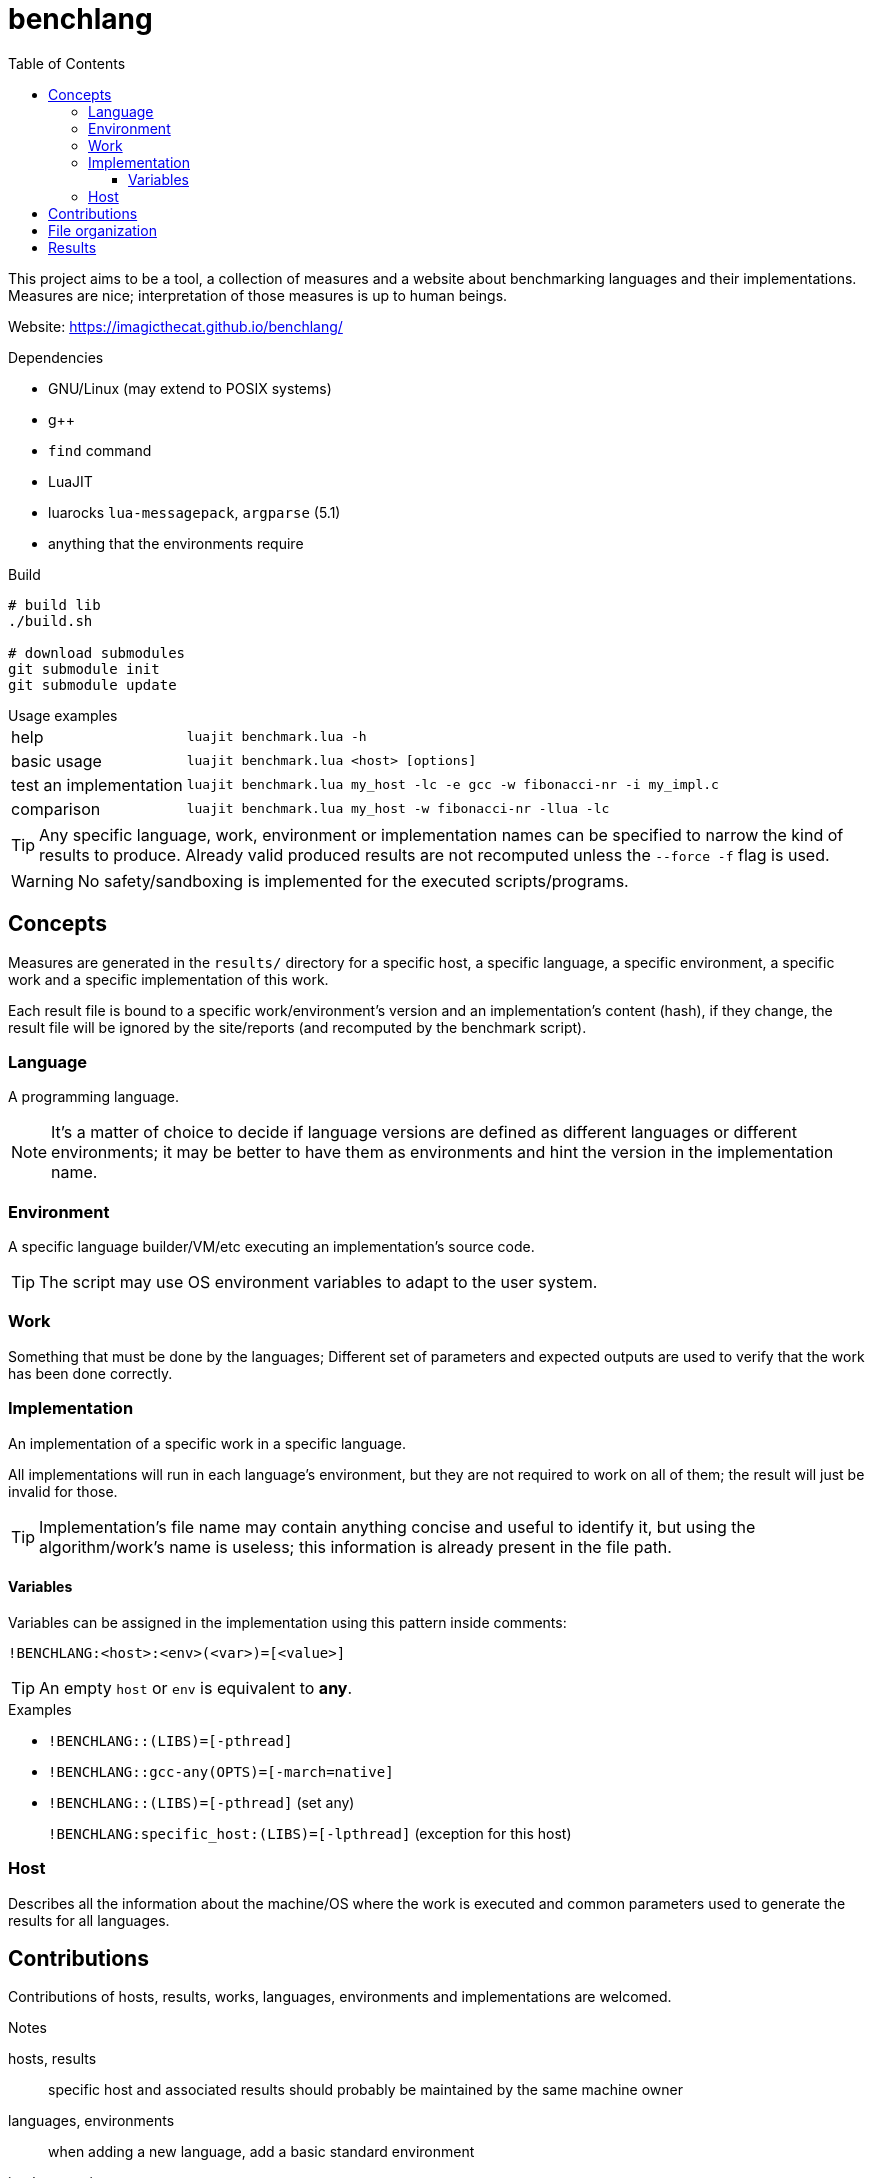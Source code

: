 ifdef::env-github[]
:tip-caption: :bulb:
:note-caption: :information_source:
:important-caption: :heavy_exclamation_mark:
:caution-caption: :fire:
:warning-caption: :warning:
endif::[]
:toc: left
:toclevels: 5

= benchlang

This project aims to be a tool, a collection of measures and a website about benchmarking languages and their implementations. Measures are nice; interpretation of those measures is up to human beings.

Website: https://imagicthecat.github.io/benchlang/

.Dependencies
* GNU/Linux (may extend to POSIX systems)
* g++
* `find` command
* LuaJIT
* luarocks `lua-messagepack`, `argparse` (5.1)
* anything that the environments require

.Build
[source, sh]
----
# build lib
./build.sh

# download submodules
git submodule init
git submodule update
----

.Usage examples
[horizontal]
help:: `luajit benchmark.lua -h`
basic usage:: `luajit benchmark.lua <host> [options]`
test an implementation:: `luajit benchmark.lua my_host -lc -e gcc -w fibonacci-nr -i my_impl.c`
comparison:: `luajit benchmark.lua my_host -w fibonacci-nr -llua -lc`

TIP: Any specific language, work, environment or implementation names can be specified to narrow the kind of results to produce. Already valid produced results are not recomputed unless the `--force -f` flag is used.

WARNING: No safety/sandboxing is implemented for the executed scripts/programs.

== Concepts

Measures are generated in the `results/` directory for a specific host, a specific language, a specific environment, a specific work and a specific implementation of this work.

Each result file is bound to a specific work/environment's version and an implementation's content (hash), if they change, the result file will be ignored by the site/reports (and recomputed by the benchmark script).

=== Language

A programming language.

NOTE: It's a matter of choice to decide if language versions are defined as different languages or different environments; it may be better to have them as environments and hint the version in the implementation name.

=== Environment

A specific language builder/VM/etc executing an implementation's source code.

TIP: The script may use OS environment variables to adapt to the user system.

=== Work

Something that must be done by the languages; Different set of parameters and expected outputs are used to verify that the work has been done correctly.

=== Implementation

An implementation of a specific work in a specific language.

All implementations will run in each language's environment, but they are not required to work on all of them; the result will just be invalid for those.

TIP: Implementation's file name may contain anything concise and useful to identify it, but using the algorithm/work's name is useless; this information is already present in the file path.

==== Variables

Variables can be assigned in the implementation using this pattern inside comments:

`!BENCHLANG:<host>:<env>(<var>)=[<value>]`

TIP: An empty `host` or `env` is equivalent to *any*.

.Examples
* `!BENCHLANG::(LIBS)=[-pthread]`
* `!BENCHLANG::gcc-any(OPTS)=[-march=native]`
* `!BENCHLANG::(LIBS)=[-pthread]` (set any)
+
`!BENCHLANG:specific_host:(LIBS)=[-lpthread]` (exception for this host)

=== Host

Describes all the information about the machine/OS where the work is executed and common parameters used to generate the results for all languages.

== Contributions

Contributions of hosts, results, works, languages, environments and implementations are welcomed.

.Notes
hosts, results:: specific host and associated results should probably be maintained by the same machine owner
languages, environments:: when adding a new language, add a basic standard environment
implementations::
+
--
* changes to an existing implementation will invalidate all computed results, forking the implementation may be a better practice
* implementations should explicit their own license/authors in the source file (when they don't, they are direct parts of the project and use the same license)
* they should not be tuned for specific work steps' parameters, but can be tuned for general practical parameters
* they should only use features generally expected to be available for the specific hosts, language and environments they might run in (in other words, avoid being tuned for the benchmark environment)
* they should comply to the associated work rules (constraints, etc)

NOTE: Some works may impose constraints to narrow the meaning of measures, others may give complete freedom to make the implementation as good as possible (looking at the best implementations may give insight about the complexity of such codes and if it's worth the effort).
--

== File organization

[horizontal]
`hosts/<host>.lua`:: host files
`works/<work>.lua`:: work files
`langs/<lang>/config.lua`:: lang files
`langs/<lang>/envs/<env>.lua`:: environment files
`langs/<lang>/impls/<work>/<impl>`:: implementation files
`results/<host>/<lang>/<env>/<work>/<impl>.data`:: result files

== Results

Multiple measures will probably be taken for each work/parameters couple, they will be aggregated for the website/reports.

.Aggregation for final reported measures
[horizontal]
memory:: maximum of all measures
time:: minimum of all measures
